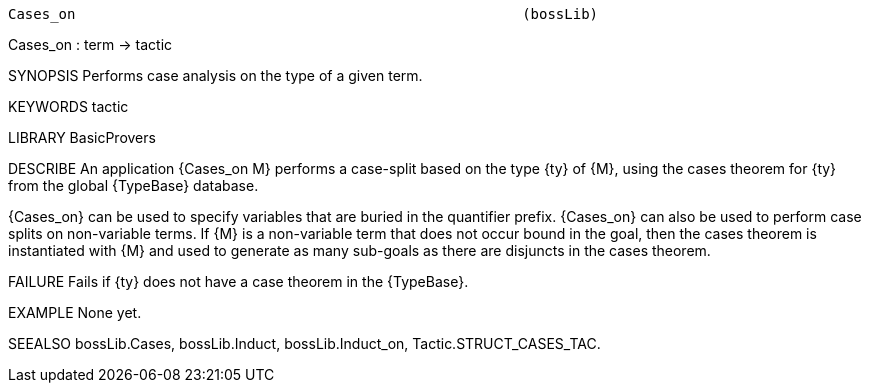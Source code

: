 ----------------------------------------------------------------------
Cases_on                                                     (bossLib)
----------------------------------------------------------------------
Cases_on : term -> tactic

SYNOPSIS
Performs case analysis on the type of a given term.

KEYWORDS
tactic

LIBRARY
BasicProvers

DESCRIBE
An application {Cases_on M} performs a case-split based on the type {ty}
of {M}, using the cases theorem for {ty} from the global {TypeBase}
database.

{Cases_on} can be used to specify variables that are buried
in the quantifier prefix. {Cases_on} can also be used to perform
case splits on non-variable terms. If {M} is a non-variable term that
does not occur bound in the goal, then the cases theorem is instantiated
with {M} and used to generate as many sub-goals as there are disjuncts
in the cases theorem.

FAILURE
Fails if {ty} does not have a case theorem in the {TypeBase}.

EXAMPLE
None yet.

SEEALSO
bossLib.Cases, bossLib.Induct, bossLib.Induct_on,
Tactic.STRUCT_CASES_TAC.

----------------------------------------------------------------------
